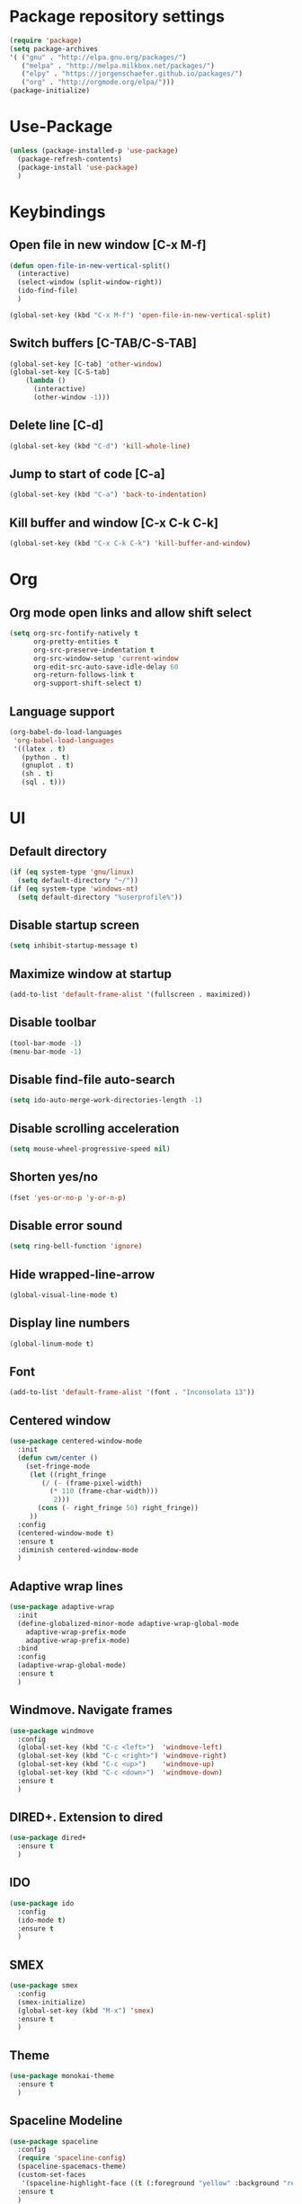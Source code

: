* Package repository settings
#+BEGIN_SRC emacs-lisp
(require 'package)
(setq package-archives
'( ("gnu" . "http://elpa.gnu.org/packages/")
   ("melpa" . "http://melpa.milkbox.net/packages/")
   ("elpy" . "https://jorgenschaefer.github.io/packages/")
   ("org" . "http://orgmode.org/elpa/")))
(package-initialize)
#+END_SRC

* Use-Package
#+BEGIN_SRC emacs-lisp
(unless (package-installed-p 'use-package)
  (package-refresh-contents)
  (package-install 'use-package)
  )
#+END_SRC

* Keybindings
** Open file in new window [C-x M-f]
#+BEGIN_SRC emacs-lisp
(defun open-file-in-new-vertical-split()
  (interactive)
  (select-window (split-window-right))
  (ido-find-file)
  )

(global-set-key (kbd "C-x M-f") 'open-file-in-new-vertical-split)
#+END_SRC

** Switch buffers [C-TAB/C-S-TAB]
#+BEGIN_SRC emacs-lisp
(global-set-key [C-tab] 'other-window)
(global-set-key [C-S-tab]
    (lambda ()
      (interactive)
      (other-window -1)))
#+END_SRC

** Delete line [C-d]
#+BEGIN_SRC emacs-lisp
(global-set-key (kbd "C-d") 'kill-whole-line)
#+END_SRC

** Jump to start of code [C-a]
#+BEGIN_SRC emacs-lisp
(global-set-key (kbd "C-a") 'back-to-indentation)
#+END_SRC

** Kill buffer and window [C-x C-k C-k]
#+BEGIN_SRC emacs-lisp
(global-set-key (kbd "C-x C-k C-k") 'kill-buffer-and-window)
#+END_SRC

* Org
** Org mode open links and allow shift select
#+BEGIN_SRC emacs-lisp
(setq org-src-fontify-natively t
      org-pretty-entities t
      org-src-preserve-indentation t
      org-src-window-setup 'current-window
      org-edit-src-auto-save-idle-delay 60
      org-return-follows-link t
      org-support-shift-select t)
#+END_SRC

** Language support
#+BEGIN_SRC emacs-lisp
(org-babel-do-load-languages
 'org-babel-load-languages
 '((latex . t)
   (python . t)
   (gnuplot . t)
   (sh . t)
   (sql . t)))
#+END_SRC

* UI
** Default directory
#+BEGIN_SRC emacs-lisp
(if (eq system-type 'gnu/linux)
  (setq default-directory "~/"))
(if (eq system-type 'windows-nt)
  (setq default-directory "%userprofile%"))
#+END_SRC

** Disable startup screen
#+BEGIN_SRC emacs-lisp
(setq inhibit-startup-message t)
#+END_SRC

** Maximize window at startup
#+BEGIN_SRC emacs-lisp
(add-to-list 'default-frame-alist '(fullscreen . maximized))
#+END_SRC

** Disable toolbar
#+BEGIN_SRC emacs-lisp
(tool-bar-mode -1)
(menu-bar-mode -1)
#+END_SRC

** Disable find-file auto-search
#+BEGIN_SRC emacs-lisp
(setq ido-auto-merge-work-directories-length -1)
#+END_SRC
** Disable scrolling acceleration
#+BEGIN_SRC emacs-lisp
(setq mouse-wheel-progressive-speed nil)
#+END_SRC

** Shorten yes/no
#+BEGIN_SRC emacs-lisp
(fset 'yes-or-no-p 'y-or-n-p)
#+END_SRC

** Disable error sound
#+BEGIN_SRC emacs-lisp
(setq ring-bell-function 'ignore)
#+END_SRC

** Hide wrapped-line-arrow
#+BEGIN_SRC emacs-lisp
(global-visual-line-mode t)
#+END_SRC

** Display line numbers
#+BEGIN_SRC emacs-lisp
(global-linum-mode t)
#+END_SRC

** Font
#+BEGIN_SRC emacs-lisp
(add-to-list 'default-frame-alist '(font . "Inconsolata 13"))
#+END_SRC

** Centered window
#+BEGIN_SRC emacs-lisp
(use-package centered-window-mode
  :init
  (defun cwm/center ()
    (set-fringe-mode
     (let ((right_fringe
        (/ (- (frame-pixel-width)
          (* 110 (frame-char-width)))
           2)))
       (cons (- right_fringe 50) right_fringe))
     ))
  :config
  (centered-window-mode t)
  :ensure t
  :diminish centered-window-mode
  )
#+END_SRC

** Adaptive wrap lines
#+BEGIN_SRC emacs-lisp
(use-package adaptive-wrap
  :init
  (define-globalized-minor-mode adaptive-wrap-global-mode
    adaptive-wrap-prefix-mode
    adaptive-wrap-prefix-mode)
  :bind
  :config
  (adaptive-wrap-global-mode)
  :ensure t
  )
#+END_SRC

** Windmove. Navigate frames
#+BEGIN_SRC emacs-lisp
(use-package windmove
  :config
  (global-set-key (kbd "C-c <left>")  'windmove-left)
  (global-set-key (kbd "C-c <right>") 'windmove-right)
  (global-set-key (kbd "C-c <up>")    'windmove-up)
  (global-set-key (kbd "C-c <down>")  'windmove-down)
  :ensure t
  )
#+END_SRC

** DIRED+. Extension to dired
#+BEGIN_SRC emacs-lisp
(use-package dired+
  :ensure t
  )
#+END_SRC

** IDO
#+BEGIN_SRC emacs-lisp
(use-package ido
  :config
  (ido-mode t)
  :ensure t
  )
#+END_SRC

** SMEX
#+BEGIN_SRC emacs-lisp
(use-package smex
  :config
  (smex-initialize)
  (global-set-key (kbd "M-x") 'smex)
  :ensure t
  )
#+END_SRC

** Theme
#+BEGIN_SRC emacs-lisp
(use-package monokai-theme
  :ensure t
  )
#+END_SRC

** Spaceline Modeline
#+BEGIN_SRC emacs-lisp
(use-package spaceline
  :config
  (require 'spaceline-config)
  (spaceline-spacemacs-theme)
  (custom-set-faces
   '(spaceline-highlight-face ((t (:foreground "yellow" :background "red")))))
  :ensure t
  )
#+END_SRC

** ToggleWindowSplit [C-x |]
#+BEGIN_SRC emacs-lisp
(defun toggle-window-split ()
  (interactive)
  (if (= (count-windows) 2)
      (let* ((this-win-buffer (window-buffer))
	     (next-win-buffer (window-buffer (next-window)))
	     (this-win-edges (window-edges (selected-window)))
	     (next-win-edges (window-edges (next-window)))
	     (this-win-2nd (not (and (<= (car this-win-edges)
					 (car next-win-edges))
				     (<= (cadr this-win-edges)
					 (cadr next-win-edges)))))
	     (splitter
	      (if (= (car this-win-edges)
		     (car (window-edges (next-window))))
		  'split-window-horizontally
		'split-window-vertically)))
	(delete-other-windows)
	(let ((first-win (selected-window)))
	  (funcall splitter)
	  (if this-win-2nd (other-window 1))
	  (set-window-buffer (selected-window) this-win-buffer)
	  (set-window-buffer (next-window) next-win-buffer)
	  (select-window first-win)
	  (if this-win-2nd (other-window 1))))))

(global-set-key (kbd "C-x |") 'toggle-window-split)
#+END_SRC

* Editing
** C-Arrow navigation
#+BEGIN_SRC emacs-lisp
; Navigation
(defun previous-blank-line ()
  "Moves to the previous line containing nothing but whitespace."
  (interactive)
  (search-backward-regexp "^[ \t]*\n"))

(defun next-blank-line ()
  "Moves to the next line containing nothing but whitespace."
  (interactive)
  (forward-line)
  (search-forward-regexp "^[ \t]*\n")
  (forward-line -1))

(define-key global-map [C-right] 'forward-word)
(define-key global-map [C-left] 'backward-word)
(define-key global-map [C-up] 'previous-blank-line)
(define-key global-map [C-down] 'next-blank-line)
#+END_SRC

** Undo
*** Undo limit
# Stop Emacs from losing undo information by
# setting very high limits for undo buffers
#+BEGIN_SRC emacs-lisp
(setq undo-limit 20000000)
(setq undo-strong-limit 40000000)
#+END_SRC

*** Undo tree
#+BEGIN_SRC emacs-lisp
(use-package undo-tree
  :ensure t
  :config
  (global-undo-tree-mode))
#+END_SRC

** Disable overwrite key
#+BEGIN_SRC emacs-lisp
(define-key global-map [(insert)] nil)
#+END_SRC

** Overwrite selected text
#+BEGIN_SRC emacs-lisp
(delete-selection-mode 1)
#+END_SRC

** Move lines with ALT
#+BEGIN_SRC emacs-lisp
(use-package drag-stuff
  :config (drag-stuff-global-mode 1)
  :ensure t
  )
#+END_SRC

** Smartparens
#+BEGIN_SRC emacs-lisp
(use-package smartparens
  :bind (:map smartparens-mode-map
          ("C-M-<left>" . sp-backward-sexp)
          ("C-M-<right>" . sp-forward-sexp)
          ("C-S-<backspace>" . sp-backward-kill-sexp)
          ("C-M-<down>" . sp-select-next-thing))
  :init
  (setq blink-matching-paren nil)
  (require 'smartparens-config)
  (set-face-attribute 'sp-show-pair-match-face nil :foreground "#CCCCCC" :background nil)
  (set-face-attribute 'sp-show-pair-mismatch-face nil :foreground "red" :background nil)
  :config
  (smartparens-global-mode t)
  (show-smartparens-global-mode t)
  :ensure t
  :diminish smartparens-mode
  )
#+END_SRC

** Cursor
#+BEGIN_SRC emacs-lisp
(setq-default cursor-type 'box)
(set-face-attribute 'region nil :background "turquoise")
(set-cursor-color "orange")
#+END_SRC

* Functions
** Open .emacs file
#+BEGIN_SRC emacs-lisp
(defvar dot_emacs_file_path (concat user-emacs-directory "emacs-init.org"))
(defun dotemacsfile ()
  (interactive)
  (with-current-buffer (find-file dot_emacs_file_path))
  )
#+END_SRC

* Programming
** Highlight TODO/NOTE
#+BEGIN_SRC emacs-lisp
(setq fixme-modes '(rust-mode
                    c++-mode
                    c-mode
                    emacs-lisp-mode))
(make-face 'font-lock-fixme-face)
(make-face 'font-lock-note-face)
(mapc (lambda (mode)
	(font-lock-add-keywords
	 mode
	 '(("\\<\\(TODO\\)" 1 'font-lock-fixme-face t)
	   ("\\<\\(NOTE\\)" 1 'font-lock-note-face t))))
      fixme-modes)
(modify-face 'font-lock-fixme-face "Red" nil nil t nil t nil nil)
(modify-face 'font-lock-note-face "Green" nil nil t nil t nil nil)
#+END_SRC

** Debugging
#+BEGIN_SRC emacs-lisp
(use-package realgud
  :ensure t
  )
#+END_SRC

** Version control
#+BEGIN_SRC emacs-lisp
(use-package magit
  :ensure t
  )
#+END_SRC

** Flycheck
#+BEGIN_SRC emacs-lisp
(use-package flycheck
  :init
  (global-flycheck-mode)
  :ensure t
  :config
  )
#+END_SRC

** Company. Autocompletion
#+BEGIN_SRC emacs-lisp
(use-package company
  :ensure t
  :defer t
  :init (add-hook 'after-init-hook 'global-company-mode)
  :config
  (setq company-idle-delay                0.1
	company-minimum-prefix-length     2
	company-tooltip-limit             20
	company-tooltip-align-annotations t
	)
  (global-set-key (kbd "TAB") #'company-indent-or-complete-common)
  )
#+END_SRC

** Projectile
#+BEGIN_SRC emacs-lisp
(use-package projectile
  :ensure t
  :commands (projectile-global-mode projectile-ignored-projects projectile-compile-project)
  :init
  (projectile-global-mode)
  (global-set-key (kbd "<f5>") 'projectile-compile-project)
  :config
  (setq projectile-completion-system 'helm)
  (setq projectile-switch-project-action 'helm-projectile))

  (global-set-key (kbd "<f6>") 'next-error)
#+END_SRC

** Rust
*** Flycheck-Rust
#+BEGIN_SRC emacs-lisp
(when (package-installed-p 'flycheck)
  (use-package flycheck-rust
    :config
    (add-hook 'flycheck-mode-hook #'flycheck-rust-setup)
    :ensure t
    )
  )
#+END_SRC

*** Rust-Mode
#+BEGIN_SRC emacs-lisp
(use-package rust-mode
  :ensure t
  :config
  ;; Cargo
  (use-package cargo
    :config
    (add-hook 'rust-mode-hook 'cargo-minor-mode)
    :ensure t
    )
  
  ;; Racer
  (use-package racer
    :config
    (if (eq system-type 'gnu/linux)
      (lambda()
        (setq racer-cmd "~/.cargo/bin/racer")
        (setq racer-rust-src-path "~/Applications/Rust stable source/src/")))
    (if (eq system-type 'windows-nt)
      (lambda()
        (setq racer-cmd "~/.cargo/bin/racer")
        (setq racer-rust-src-path "~/Applications/Rust stable source/src/")))

    (add-hook 'rust-mode-hook #'racer-mode)
    (add-hook 'racer-mode-hook #'eldoc-mode)
    (add-hook 'racer-mode-hook #'company-mode)
    :ensure t
    )
  )
#+END_SRC

*** Disassembly [C-c d]
#+BEGIN_SRC emacs-lisp
(use-package llvm-mode
  :ensure t
  )

(defun rust-disassemble()
  (interactive)
  
  (let ((dis_buffer (get-buffer-create "*rust-disassembly*")))
    (let ((dis_window (get-buffer-window dis_buffer)))
      (if (not dis_window)
	  (setq dis_window (split-window-below)))
      (set-window-buffer dis_window dis_buffer)
      (shell-command (format "rustc -O --emit=obj %s -o %s.o" (buffer-name) (buffer-name)) dis_buffer dis_buffer)
      (shell-command (format "objdump -dr %s.o" (buffer-name)) dis_buffer dis_buffer)
      (select-window dis_window))
    (with-current-buffer dis_buffer (llvm-mode)))
  )

(define-key rust-mode-map (kbd "C-c d") 'rust-disassemble)
#+END_SRC

** C/C++
*** Flycheck-pkg-config
#+BEGIN_SRC emacs-lisp
(when (package-installed-p 'flycheck)
  (use-package flycheck-pkg-config
    :ensure t))
#+END_SRC

*** Flycheck C/C++ settings
#+BEGIN_SRC emacs-lisp
(defun flycheck_settings()
  (setq flycheck-clang-language-standard "c++11"))
(add-hook 'c++-mode-hook 'flycheck_settings)
#+END_SRC

*** Hooks
#+BEGIN_SRC emacs-lisp
(defun kill-line_kbd() 
  (define-key c-mode-map "\C-d" 'kill-whole-line)
  (define-key c++-mode-map "\C-d" 'kill-whole-line))

(defun c-hooks()
  (kill-line_kbd))

(add-hook 'c-mode-hook 'c-hooks)
(add-hook 'c++-mode-hook 'c-hooks)
#+END_SRC

*** SR-Speedbar. Project browser for C
#+BEGIN_SRC emacs-lisp
(use-package sr-speedbar
  :ensure t
  )
#+END_SRC

*** Company-C
#+BEGIN_SRC emacs-lisp
(when (package-installed-p 'company)
  (use-package company-c-headers
    :ensure t
    :config
    (add-to-list 'company-backends 'company-c-headers)
    (if (eq system-type 'gnu/linux)
      (lambda()
        (add-to-list 'company-c-headers-path-system "/usr/include/c++/5.2.1")))
  )
)
#+END_SRC

** Webdev
*** Web-mode
#+BEGIN_SRC emacs-lisp
(use-package web-mode
  :ensure t)
#+END_SRC

*** JavaScript, ES6, Typescript
#+BEGIN_SRC emacs-lisp
(use-package js2-mode
  :ensure t
  :config
  ;;(add-to-list 'auto-mode-alist '("\\.js\\'" . js2-mode))
  ;;(add-to-list 'auto-mode-alist '("\\.jsx?\\'" . js2-jsx-mode))
  ;;(add-to-list 'interpreter-mode-alist '("node" . js2-jsx-mode))
  (add-hook 'js-mode-hook 'js2-minor-mode)
)

(use-package typescript-mode
  :ensure t)

(use-package tide
  :ensure t
  :config
  (defun setup-tide-mode ()
    (interactive)
    (tide-setup)
    (flycheck-mode +1)
    (setq flycheck-check-syntax-automatically '(save mode-enabled))
    (eldoc-mode +1)
    (company-mode +1))

  ;; aligns annotation to the right hand side
  (setq company-tooltip-align-annotations t)

  ;; formats the buffer before saving
  (add-hook 'before-save-hook 'tide-format-before-save)

  (add-hook 'typescript-mode-hook #'setup-tide-mode)

  ;; format options
  (setq tide-format-options 
    '(:insertSpaceAfterFunctionKeywordForAnonymousFunctions t 
      :placeOpenBraceOnNewLineForFunctions nil))
  
  (add-hook 'js2-mode-hook #'setup-tide-mode)
  (require 'web-mode)
  (add-to-list 'auto-mode-alist '("\\.jsx\\'" . web-mode))
  (add-hook 'web-mode-hook
          (lambda ()
            (when (string-equal "jsx" (file-name-extension buffer-file-name))
              (setup-tide-mode))))
)
#+END_SRC

* Customizations
#+BEGIN_SRC emacs-lisp
(setq custom-file (expand-file-name "custom.el" user-emacs-directory))
#+END_SRC
